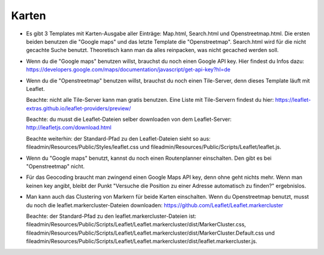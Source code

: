 .. ==================================================
.. FOR YOUR INFORMATION
.. --------------------------------------------------
.. -*- coding: utf-8 -*- with BOM.

.. ==================================================
.. DEFINE SOME TEXTROLES
.. --------------------------------------------------
.. role::   underline
.. role::   typoscript(code)
.. role::   ts(typoscript)
   :class:  typoscript
.. role::   php(code)


Karten
^^^^^^

- Es gibt 3 Templates mit Karten-Ausgabe aller Einträge: Map.html, Search.html und Openstreetmap.html.
  Die ersten beiden benutzen die "Google maps" und das letzte Template die "Openstreetmap".
  Search.html wird für die nicht gecachte Suche benutzt. Theoretisch kann man da alles reinpacken, was nicht gecached werden soll.

- Wenn du die "Google maps" benutzen willst, brauchst du noch einen Google API key. Hier findest du Infos dazu:
  https://developers.google.com/maps/documentation/javascript/get-api-key?hl=de

- Wenn du die "Openstreetmap" benutzen willst, brauchst du noch einen Tile-Server, denn dieses Template läuft mit Leaflet.

  Beachte: nicht alle Tile-Server kann man gratis benutzen. Eine Liste mit Tile-Servern findest du hier:
  https://leaflet-extras.github.io/leaflet-providers/preview/

  Beachte: du musst die Leaflet-Dateien selber downloaden von dem Leaflet-Server:
  http://leafletjs.com/download.html

  Beachte weiterhin: der Standard-Pfad zu den Leaflet-Dateien sieht so aus:
  fileadmin/Resources/Public/Styles/leaflet.css und fileadmin/Resources/Public/Scripts/Leaflet/leaflet.js.

- Wenn du "Google maps" benutzt, kannst du noch einen Routenplanner einschalten. Den gibt es bei "Openstreetmap" nicht.

- Für das Geocoding braucht man zwingend einen Google Maps API key, denn ohne geht nichts mehr. Wenn man keinen key angibt, bleibt der Punkt
  "Versuche die Position zu einer Adresse automatisch zu finden?" ergebnislos.

- Man kann auch das Clustering von Markern für beide Karten einschalten. Wenn du Openstreetmap benutzt, musst du noch die leaflet.markercluster-Dateien downloaden:
  https://github.com/Leaflet/Leaflet.markercluster

  Beachte: der Standard-Pfad zu den leaflet.markercluster-Dateien ist:
  fileadmin/Resources/Public/Scripts/Leaflet/Leaflet.markercluster/dist/MarkerCluster.css,
  fileadmin/Resources/Public/Scripts/Leaflet/Leaflet.markercluster/dist/MarkerCluster.Default.css und
  fileadmin/Resources/Public/Scripts/Leaflet/Leaflet.markercluster/dist/leaflet.markercluster.js.
